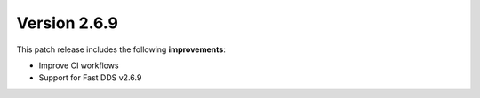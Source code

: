 Version 2.6.9
^^^^^^^^^^^^^

This patch release includes the following **improvements**:

* Improve CI workflows
* Support for Fast DDS v2.6.9

